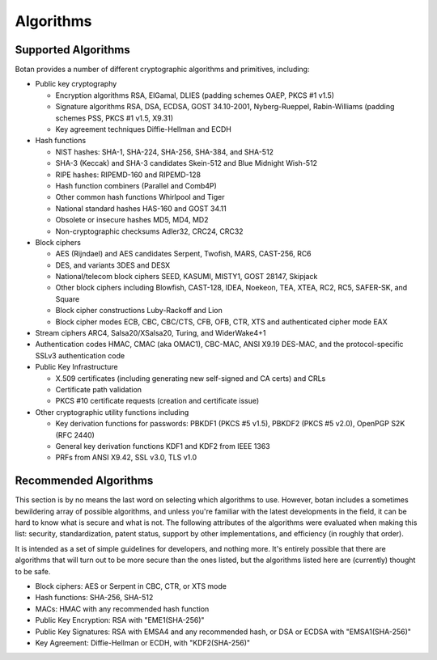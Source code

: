 
.. _algo_list:

Algorithms
========================================

Supported Algorithms
----------------------------------------

Botan provides a number of different cryptographic algorithms and
primitives, including:

* Public key cryptography

  * Encryption algorithms RSA, ElGamal, DLIES (padding schemes OAEP,
    PKCS #1 v1.5)
  * Signature algorithms RSA, DSA, ECDSA, GOST 34.10-2001,
    Nyberg-Rueppel, Rabin-Williams (padding schemes PSS, PKCS #1 v1.5,
    X9.31)
  * Key agreement techniques Diffie-Hellman and ECDH

* Hash functions

  * NIST hashes: SHA-1, SHA-224, SHA-256, SHA-384, and SHA-512
  * SHA-3 (Keccak) and SHA-3 candidates Skein-512 and Blue Midnight Wish-512
  * RIPE hashes: RIPEMD-160 and RIPEMD-128
  * Hash function combiners (Parallel and Comb4P)
  * Other common hash functions Whirlpool and Tiger
  * National standard hashes HAS-160 and GOST 34.11
  * Obsolete or insecure hashes MD5, MD4, MD2
  * Non-cryptographic checksums Adler32, CRC24, CRC32

* Block ciphers

  * AES (Rijndael) and AES candidates Serpent, Twofish, MARS, CAST-256, RC6
  * DES, and variants 3DES and DESX
  * National/telecom block ciphers SEED, KASUMI, MISTY1, GOST 28147, Skipjack
  * Other block ciphers including Blowfish, CAST-128, IDEA, Noekeon,
    TEA, XTEA, RC2, RC5, SAFER-SK, and Square
  * Block cipher constructions Luby-Rackoff and Lion
  * Block cipher modes ECB, CBC, CBC/CTS, CFB, OFB, CTR, XTS and
    authenticated cipher mode EAX

* Stream ciphers ARC4, Salsa20/XSalsa20, Turing, and WiderWake4+1

* Authentication codes HMAC, CMAC (aka OMAC1), CBC-MAC, ANSI X9.19
  DES-MAC, and the protocol-specific SSLv3 authentication code

* Public Key Infrastructure

  * X.509 certificates (including generating new self-signed and CA
    certs) and CRLs
  * Certificate path validation
  * PKCS #10 certificate requests (creation and certificate issue)

* Other cryptographic utility functions including

  * Key derivation functions for passwords: PBKDF1 (PKCS #5 v1.5),
    PBKDF2 (PKCS #5 v2.0), OpenPGP S2K (RFC 2440)
  * General key derivation functions KDF1 and KDF2 from IEEE 1363
  * PRFs from ANSI X9.42, SSL v3.0, TLS v1.0

Recommended Algorithms
---------------------------------

This section is by no means the last word on selecting which
algorithms to use.  However, botan includes a sometimes bewildering
array of possible algorithms, and unless you're familiar with the
latest developments in the field, it can be hard to know what is
secure and what is not. The following attributes of the algorithms
were evaluated when making this list: security, standardization,
patent status, support by other implementations, and efficiency (in
roughly that order).

It is intended as a set of simple guidelines for developers, and
nothing more.  It's entirely possible that there are algorithms that
will turn out to be more secure than the ones listed, but the
algorithms listed here are (currently) thought to be safe.

* Block ciphers: AES or Serpent in CBC, CTR, or XTS mode

* Hash functions: SHA-256, SHA-512

* MACs: HMAC with any recommended hash function

* Public Key Encryption: RSA with "EME1(SHA-256)"

* Public Key Signatures: RSA with EMSA4 and any recommended hash, or
  DSA or ECDSA with "EMSA1(SHA-256)"

* Key Agreement: Diffie-Hellman or ECDH, with "KDF2(SHA-256)"
